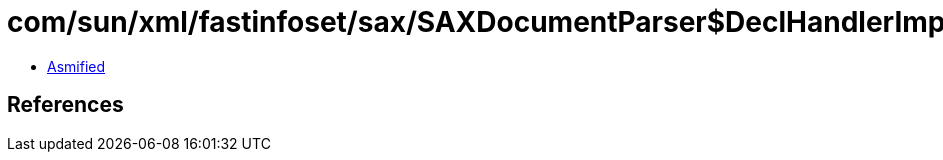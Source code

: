 = com/sun/xml/fastinfoset/sax/SAXDocumentParser$DeclHandlerImpl.class

 - link:SAXDocumentParser$DeclHandlerImpl-asmified.java[Asmified]

== References

